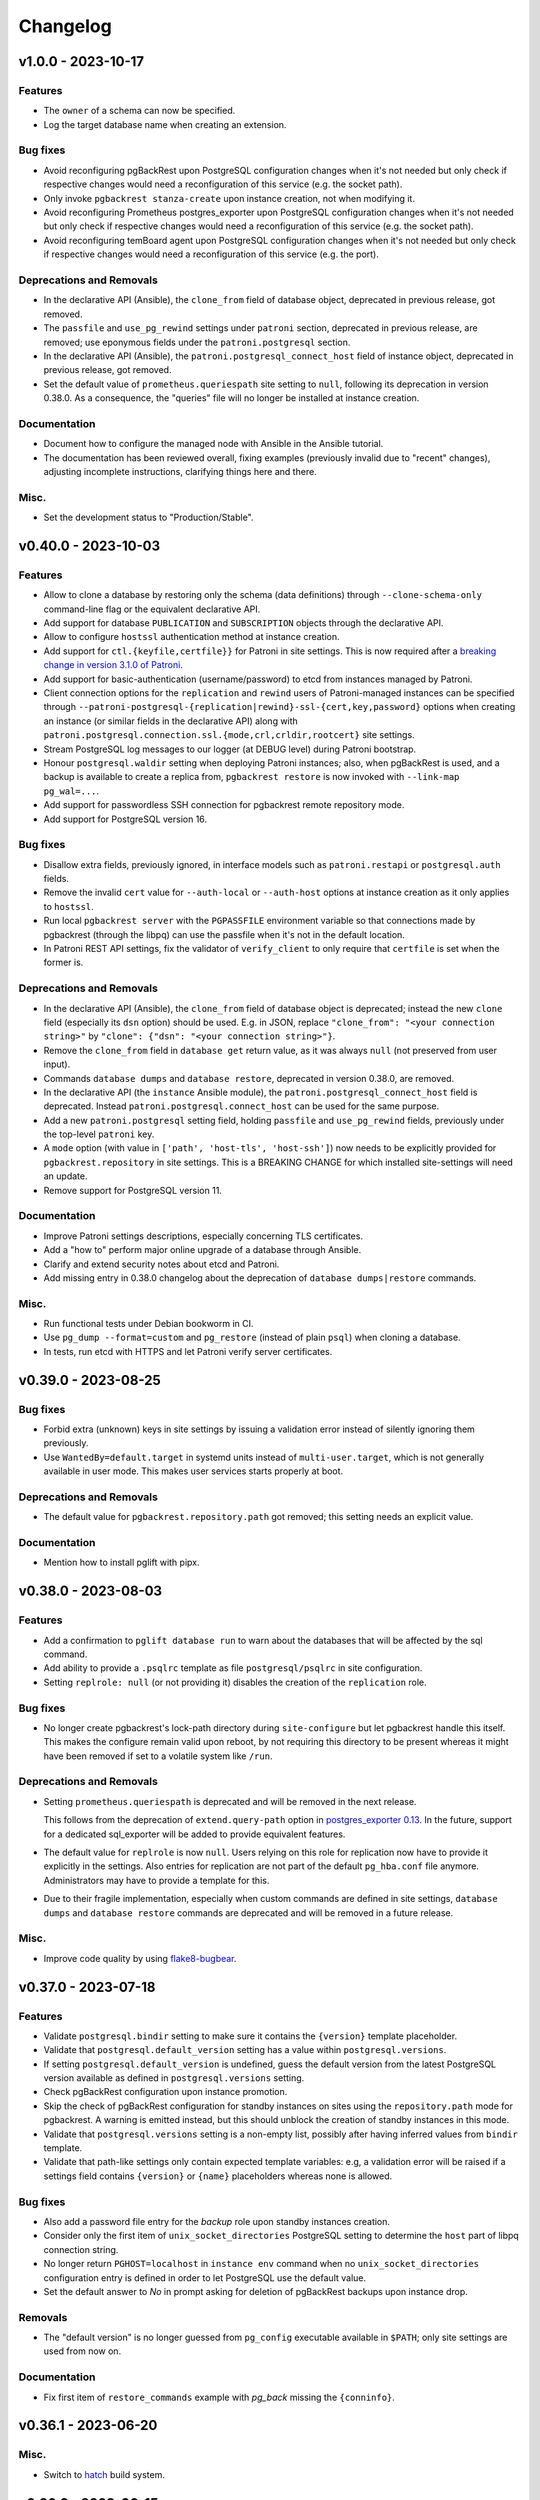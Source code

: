 Changelog
---------

.. towncrier release notes start

v1.0.0 - 2023-10-17
~~~~~~~~~~~~~~~~~~~

Features
++++++++

- The ``owner`` of a schema can now be specified.
- Log the target database name when creating an extension.


Bug fixes
+++++++++

- Avoid reconfiguring pgBackRest upon PostgreSQL configuration changes when it's
  not needed but only check if respective changes would need a reconfiguration
  of this service (e.g. the socket path).
- Only invoke ``pgbackrest stanza-create`` upon instance creation, not when
  modifying it.
- Avoid reconfiguring Prometheus postgres_exporter upon PostgreSQL configuration
  changes when it's not needed but only check if respective changes would need a
  reconfiguration of this service (e.g. the socket path).
- Avoid reconfiguring temBoard agent upon PostgreSQL configuration changes when
  it's not needed but only check if respective changes would need a
  reconfiguration of this service (e.g. the port).


Deprecations and Removals
+++++++++++++++++++++++++

- In the declarative API (Ansible), the ``clone_from`` field of database object,
  deprecated in previous release, got removed.
- The ``passfile`` and ``use_pg_rewind`` settings under ``patroni`` section,
  deprecated in previous release, are removed; use eponymous fields under the
  ``patroni.postgresql`` section.
- In the declarative API (Ansible), the ``patroni.postgresql_connect_host``
  field of instance object, deprecated in previous release, got removed.
- Set the default value of ``prometheus.queriespath`` site setting to ``null``,
  following its deprecation in version 0.38.0. As a consequence, the "queries"
  file will no longer be installed at instance creation.


Documentation
+++++++++++++

- Document how to configure the managed node with Ansible in the Ansible
  tutorial.
- The documentation has been reviewed overall, fixing examples (previously
  invalid due to "recent" changes), adjusting incomplete instructions,
  clarifying things here and there.


Misc.
+++++

- Set the development status to "Production/Stable".


v0.40.0 - 2023-10-03
~~~~~~~~~~~~~~~~~~~~

Features
++++++++

- Allow to clone a database by restoring only the schema (data definitions)
  through ``--clone-schema-only`` command-line flag or the equivalent
  declarative API.
- Add support for database ``PUBLICATION`` and ``SUBSCRIPTION`` objects through
  the declarative API.
- Allow to configure ``hostssl`` authentication method at instance creation.
- Add support for ``ctl.{keyfile,certfile}}`` for Patroni in site settings.
  This is now required after a `breaking change in version 3.1.0 of Patroni
  <https://github.com/zalando/patroni/blob/master/docs/releases.rst#version-310>`_.
- Add support for basic-authentication (username/password) to etcd from
  instances managed by Patroni.
- Client connection options for the ``replication`` and ``rewind`` users of
  Patroni-managed instances can be specified through
  ``--patroni-postgresql-{replication|rewind}-ssl-{cert,key,password}`` options
  when creating an instance (or similar fields in the declarative API) along
  with ``patroni.postgresql.connection.ssl.{mode,crl,crldir,rootcert}`` site
  settings.
- Stream PostgreSQL log messages to our logger (at DEBUG level) during Patroni
  bootstrap.
- Honour ``postgresql.waldir`` setting when deploying Patroni instances; also,
  when pgBackRest is used, and a backup is available to create a replica from,
  ``pgbackrest restore`` is now invoked with ``--link-map pg_wal=...``.
- Add support for passwordless SSH connection for pgbackrest remote repository
  mode.
- Add support for PostgreSQL version 16.


Bug fixes
+++++++++

- Disallow extra fields, previously ignored, in interface models such as
  ``patroni.restapi`` or ``postgresql.auth`` fields.
- Remove the invalid ``cert`` value for ``--auth-local`` or ``--auth-host``
  options at instance creation as it only applies to ``hostssl``.
- Run local ``pgbackrest server`` with the ``PGPASSFILE`` environment variable
  so that connections made by pgbackrest (through the libpq) can use the
  passfile when it's not in the default location.
- In Patroni REST API settings, fix the validator of ``verify_client`` to only
  require that ``certfile`` is set when the former is.


Deprecations and Removals
+++++++++++++++++++++++++

- In the declarative API (Ansible), the ``clone_from`` field of database object
  is deprecated; instead the new ``clone`` field (especially its ``dsn`` option)
  should be used. E.g. in JSON, replace ``"clone_from": "<your connection
  string>"`` by ``"clone": {"dsn": "<your connection string>"}``.
- Remove the ``clone_from`` field in ``database get`` return value, as it was
  always ``null`` (not preserved from user input).
- Commands ``database dumps`` and ``database restore``, deprecated in version
  0.38.0, are removed.
- In the declarative API (the ``instance`` Ansible module), the
  ``patroni.postgresql_connect_host`` field is deprecated. Instead
  ``patroni.postgresql.connect_host`` can be used for the same purpose.
- Add a new ``patroni.postgresql`` setting field, holding ``passfile`` and
  ``use_pg_rewind`` fields, previously under the top-level ``patroni`` key.
- A ``mode`` option (with value in ``['path', 'host-tls', 'host-ssh']``) now
  needs to be explicitly provided for ``pgbackrest.repository`` in site
  settings. This is a BREAKING CHANGE for which installed site-settings will
  need an update.
- Remove support for PostgreSQL version 11.


Documentation
+++++++++++++

- Improve Patroni settings descriptions, especially concerning TLS certificates.
- Add a "how to" perform major online upgrade of a database through Ansible.
- Clarify and extend security notes about etcd and Patroni.
- Add missing entry in 0.38.0 changelog about the deprecation of ``database
  dumps|restore`` commands.


Misc.
+++++

- Run functional tests under Debian bookworm in CI.
- Use ``pg_dump --format=custom`` and ``pg_restore`` (instead of plain ``psql``)
  when cloning a database.
- In tests, run etcd with HTTPS and let Patroni verify server certificates.


v0.39.0 - 2023-08-25
~~~~~~~~~~~~~~~~~~~~

Bug fixes
+++++++++

- Forbid extra (unknown) keys in site settings by issuing a validation error
  instead of silently ignoring them previously.
- Use ``WantedBy=default.target`` in systemd units instead of
  ``multi-user.target``, which is not generally available in user mode. This
  makes user services starts properly at boot.


Deprecations and Removals
+++++++++++++++++++++++++

- The default value for ``pgbackrest.repository.path`` got removed; this setting
  needs an explicit value.


Documentation
+++++++++++++

- Mention how to install pglift with pipx.


v0.38.0 - 2023-08-03
~~~~~~~~~~~~~~~~~~~~

Features
++++++++

- Add a confirmation to ``pglift database run`` to warn about the databases that will
  be affected by the sql command.
- Add ability to provide a ``.psqlrc`` template as file ``postgresql/psqlrc``
  in site configuration.
- Setting ``replrole: null`` (or not providing it) disables the creation
  of the ``replication`` role.


Bug fixes
+++++++++

- No longer create pgbackrest's lock-path directory during ``site-configure``
  but let pgbackrest handle this itself. This makes the configure remain valid
  upon reboot, by not requiring this directory to be present whereas it might
  have been removed if set to a volatile system like ``/run``.


Deprecations and Removals
+++++++++++++++++++++++++

- Setting ``prometheus.queriespath`` is deprecated and will be removed in the
  next release.

  This follows from the deprecation of ``extend.query-path`` option in
  `postgres_exporter 0.13
  <https://github.com/prometheus-community/postgres_exporter/releases/tag/v0.13.0>`_.
  In the future, support for a dedicated sql_exporter will be added to provide
  equivalent features.
- The default value for ``replrole`` is now ``null``. Users relying on this role
  for replication now have to provide it explicitly in the settings. Also
  entries for replication are not part of the default ``pg_hba.conf`` file
  anymore. Administrators may have to provide a template for this.
- Due to their fragile implementation, especially when custom commands are
  defined in site settings, ``database dumps`` and ``database restore``
  commands are deprecated and will be removed in a future release.


Misc.
+++++

- Improve code quality by using `flake8-bugbear
  <https://pypi.org/project/flake8-bugbear/>`_.


v0.37.0 - 2023-07-18
~~~~~~~~~~~~~~~~~~~~

Features
++++++++

- Validate ``postgresql.bindir`` setting to make sure it contains the
  ``{version}`` template placeholder.
- Validate that ``postgresql.default_version`` setting has a value within
  ``postgresql.versions``.
- If setting ``postgresql.default_version`` is undefined, guess the default
  version from the latest PostgreSQL version available as defined in
  ``postgresql.versions`` setting.
- Check pgBackRest configuration upon instance promotion.
- Skip the check of pgBackRest configuration for standby instances on sites
  using the ``repository.path`` mode for pgbackrest. A warning is emitted
  instead, but this should unblock the creation of standby instances in this
  mode.
- Validate that ``postgresql.versions`` setting is a non-empty list, possibly
  after having inferred values from ``bindir`` template.
- Validate that path-like settings only contain expected template variables:
  e.g, a validation error will be raised if a settings field contains
  ``{version}`` or ``{name}`` placeholders whereas none is allowed.


Bug fixes
+++++++++

- Also add a password file entry for the *backup* role upon standby instances
  creation.
- Consider only the first item of ``unix_socket_directories`` PostgreSQL setting
  to determine the ``host`` part of libpq connection string.
- No longer return ``PGHOST=localhost`` in ``instance env`` command when no
  ``unix_socket_directories`` configuration entry is defined in order to let
  PostgreSQL use the default value.
- Set the default answer to *No* in prompt asking for deletion of pgBackRest
  backups upon instance drop.


Removals
++++++++

- The "default version" is no longer guessed from ``pg_config`` executable
  available in ``$PATH``; only site settings are used from now on.


Documentation
+++++++++++++

- Fix first item of ``restore_commands`` example with `pg_back` missing the
  ``{conninfo}``.


v0.36.1 - 2023-06-20
~~~~~~~~~~~~~~~~~~~~

Misc.
+++++

- Switch to `hatch <https://hatch.pypa.io/>`_ build system.


v0.36.0 - 2023-06-15
~~~~~~~~~~~~~~~~~~~~

Features
++++++++

- Check installation before performing any operation: when the ``site-configure
  install`` has not been run or the installation is broken, any operational
  command will fail fast suggesting to perform a proper installation while
  installation issues are logged at ``ERROR`` level.
- Improve the command-line interface with respect to the ``-i/--instance``
  option. The option is no longer required to display the help of a subcommand
  (e.g. ``pglift database create --help``). Also, a more accurate error message
  is displayed when no instance is found or when several ones are found.
- Validate ``postgresql.{dump,restore}_commands`` settings to that the programs
  used by each command exist. This only applies to commands using non-PostgreSQL
  binaries (e.g. ``pg_dump``) as these are typically defined relative to
  instance's binary directory (e.g. ``{bindir}/pg_dump``).


Bug fixes
+++++++++

- Report failure to start a child process (e.g. the database dump command) with
  a user error instead of throwing a traceback.
- Command ``pglift instance exec INSTANCE COMMAND...`` now exits with status 2
  when no command got specified.
- Fix ``instance exec`` command to make it clear that the ``INSTANCE`` argument
  is not optional.


Documentation
+++++++++++++

- Document the need for ``--`` in ``instance exec`` command.


v0.35.0 - 2023-05-17
~~~~~~~~~~~~~~~~~~~~

Bug fixes
+++++++++

- Implicitly convert ``None`` value to the default value for ``patroni.node``
  and ``patroni.restapi`` fields when using Ansible modules.


v0.34.0 - 2023-04-21
~~~~~~~~~~~~~~~~~~~~

Features
++++++++

- The ``instance status`` command has been extended to return the status of
  all satellite components. It will exit with code 3 if any service is not
  running.
  The prometheus and temBoard agent statuses have been implemented in addition to
  the existing PostgreSQL status.
- When creating a standby instance, if a pgbackrest backup for target stanza
  exists, it will be used instead of ``pg_basebackup``.
- Upon deletion of an instance, do not prompt for possible deletion of its
  pgbackrest stanza when another instance is using it.
- Upon deletion of an instance, delete its pgbackrest configuration even if
  stanza deletion was not confirmed.
- Remove log, spool and lock paths for pgbackrest upon ``site-configure
  uninstall``.
- Remove, after confirmation, the backup directory for pgbackrest upon
  ``site-configure uninstall``.
- Add a default value for ``pgbackrest.repository.path`` setting with value
  ``$prefix/pgbackrest``.


Bug fixes
+++++++++

- Fix deletion of pgbackrest include directory upon ``site-configure
  uninstall``: the command previously emitted a warning and the directory was
  left empty; now it is correctly removed.


Removals
++++++++

- The ``{version}`` template variable is once again required in
  ``postgresql.datadir`` and ``postgresql.waldir`` settings.
- Option ``--pgbackrest-restore-stanza`` got removed as it is confusing now
  that ``--pgbackrest-stanza`` option is required.


Misc.
+++++

- Set project's development status to *beta*.


v0.33.0 - 2023-04-14
~~~~~~~~~~~~~~~~~~~~

Features
++++++++

- Attributes CREATEROLE and CREATEDB can now be set when creating or altering
  roles.
- The ``version`` of an extension can now be specified.
- The temBoard logging can be configured via site settings with ``logpath``,
  ``logmethod`` and ``loglevel``.
  By default ``logmethod`` is set to ``stderr``. If ``file`` is selected, a
  logfile for each instance will be created in the ``logpath`` folder named
  ``temboard_agent_{qualname}.log``. ``loglevel`` can be set to ``DEBUG``,
  ``INFO``, ``WARNING``, ``ERROR`` or ``CRITICAL``.
- The option ``--pgbackrest-restore-stanza`` is now taken into account when
  using Patroni.
  Using this option will try to provision new standby from pgbackrest backups
  using `create_replica_methods
  <https://patroni.readthedocs.io/en/latest/replica_bootstrap.html#building-replicas>`_


Bug fixes
+++++++++

- Do not fail upon socket creation error while checking for port availability;
  emit a ``DEBUG`` log message instead in that case.
- Let the user-defined ``port`` take precedence over what's defined in
  postgresql.conf site template.


Removals
++++++++

- Change the ``completion`` command into a ``--completion=SHELL`` option to
  ``pglift``. This is now implemented as an eager callback which does not load
  site settings or any user data and can thus be safely used by any user (e.g.
  ``root``).
- After being marked as required extension schema field is optional again.


v0.32.0 - 2023-03-29
~~~~~~~~~~~~~~~~~~~~

Features
++++++++

- Add the ``logpath`` setting within PostgreSQL settings section.

  This new field allows to determine the directory containing log for our
  instances.

  The postgresql.conf template distributed with pglift now sets
  ``log_directory`` based on this field, along with a ``log_filename`` value
  that includes the instance qualified name (i.e. ``<version>-<name>``) as a
  prefix.
- Add ``cli.log_format`` and ``cli.date_format`` settings to control the format
  of log messages when writing to a file from the command-line interface.
- Add a ``--defaults/--no-defaults`` options to ``site-settings`` command to
  control whether default settings values should be shown, possibly along with
  site configuration.
- Add support for handling database schemas.
- Allow ``postgresql.datadir`` and ``postgresql.waldir`` settings to not contain
  the ``{version}`` template variable; only the ``{name}`` is required by now.
- Allow to set already encrypted password to a Role using
  ``--encrypted-password`` instead of ``--password``.
- A new rsyslog configuration option has been added to generate rsyslog
  config when running ``pglift site-configure install``.
- Logrotate configuration is now handled at site-configure step and no
  longer when creating/dropping an instance. The logorate configuration
  is now shared among the PostgreSQL instances and satellites components.
- The required ``ca_cert`` field has been added to the temBoard settings, it's part
  of the ``certificate`` field and must be defined as ``temboard.certificate.ca_cert``.
  This makes the use of ssl more consistent. It's used in the temBoard agent
  configuration file.


Bug fixes
+++++++++

- Fix crash upon early pglift command invocation when the creation of (CLI) log
  directory fails.
- Avoid starting a stopped instance when no role or database changes are needed.
- Do not override environment from parent process in ``instance exec``.
- Fix logrotate configuration file for Patroni, which was missing templating.
- Patroni ``postgresql.pgpass`` configuration item is now configurable with
  ``patroni.passfile`` site setting and defaults to ``etc/patroni/<instance
  qualname>.pgpass``. This passfile is deleted when instance is deleted.
- Fix a validation error when patroni watchdog device setting was not a file but a
  character device.


Removals
++++++++

- Remove possibility to template ``logpath`` setting for Patroni

  We remove the placeholder ``{name}`` from default value for patroni
  ``logpath`` setting. Using the ``{name}`` within the patroni logpath is no
  longer supported, we now always append the instance name at the end of the
  logpath.
- Extension schema field is now required. As a consequence, it's not possible to
  provide a list of extensions to install upon database creation in the CLI.
- Extensions now have a "state" field. To drop an extension from a database
  users now have to explicitly use "state: absent".
- ``log_directory`` for PostgreSQL is no longer created (automatically) by
  pglift.

  We remove the portion of code parsing the postgresql.conf and creating
  the corresponding log_directory. User should make sure the log_directory
  is present when they change this setting on postgresql.conf.
- In pgBackRest settings, ``ca_cert`` is now a part of certificate field.
  ``pgbackrest.repository.ca_cert`` should now be defined as
  ``pgbackrest.repository.certificate.ca_cert``.
- Pglift usage as root user is now prevented.

  According to PostgreSQL documentation, ``initdb`` or ``pg_ctl`` commands cannot
  be run as root.


Documentation
+++++++++++++

- The documentation explaining the steps to configure the site when using systemd
  in system mode has been changed to avoid calling pglift commands with ``sudo``.


Misc.
+++++

- Move command-line specific settings (``lock_file`` and ``logpath``) to a new
  ``cli`` field.


v0.31.0 - 2023-02-28
~~~~~~~~~~~~~~~~~~~~

Features
++++++++

- A new logrotate service has been added to generate logrotate configuration
  file for each instance.
- The ``passfile`` site setting, under ``postgresql.auth`` section now accepts a
  ``null`` value in order to completely disable support for the password file.
  When disabled, ``--pgpass`` option to ``role`` commands are no longer
  available.
- Validate existence of ``bindir`` fields set in ``postgresql.versions``
  setting.


Bug fixes
+++++++++

- Define the ``cluster_name`` in ``postgresql.conf`` template file, thus
  allowing to create instances without the value (which used to be hard-coded
  from instance name).


Removals
++++++++

- The ``pgpass`` field in ``roles`` items for an ``Instance`` is no longer
  supported (in Ansible or the declarative API). The field can still be
  specified on ``Role`` objects.
- To enable SSL in PostgreSQL configuration file, in addition to setting
  ``ssl`` to ``true``, providing ``ssl_cert_file`` and ``ssl_key_file`` is
  required. The previous self-signed certificate is no longer generated.
- No longer output the ``pgpass`` field when listing roles.


Documentation
+++++++++++++

- The commands for exporting the Ansible doc fragments have been simplified for
  the release workflow. Now it is only a copy of the data files already
  generated for the tests.
- Add a note about the ability for devs to run systemd jobs on sourcehut.
- Document sudo pre-requisites for systemd "system" mode with a sudoers entry example.


v0.30.0 - 2023-02-06
~~~~~~~~~~~~~~~~~~~~

Features
++++++++

- Make it possible to specify the schema in which a database extension would be installed.

  Until now, when an extension was added to a database, the extension's objects were
  installed by default on the current schema of the database (usually ``public``
  schema).

  Now, the name of the ``schema`` in which to install the extension's objects can be
  specified when adding or altering extensions, by specifying it in the manifest.
- Add a ``-f/--follow`` option to ``instance logs`` command to follow log output
  and log file change.
- Log create/alter/delete operations on database extensions.
- Add support for TLS encryption settings for patroni REST API.
- Log messages from pgBackRest commands: ``pgbackrest`` commands are now invoked
  with ``--log-level-stderr=info`` and respective messages are forwarded to
  pglift's logger at ``DEBUG`` level (as are all ``stderr`` messages from
  subprocesses).
- Configure pgBackRest on standby instances, even in ``repository.path``
  mode, removing a previous limitation from the implementation.

  In addition, when calling ``instance backup <instance>`` with ``<instance>``
  being a standby, ``pgbackrest`` is now invoked with ``--backup-standby``
  option.
- Setup pgbackrest on standby instances when using a remote repository.
- Add support for TLS for Etcd for HA with Patroni via site-settings.
- Make ``host_port`` and ``host_config`` item of pgbackrest's repo-host settings
  optional.
- Separate server from client pgbackrest configuration in remote repository
  mode.
- temboard-agent V8 is now needed for pglift, older versions are no longer supported.


Bug fixes
+++++++++

- Do not write the ``port`` value in ``postgresql.conf`` if it has the default
  value.
- If any change in the configuration files is detected for prometheus or temboard,
  we now perform a restart of the services for the changes to take effect.
- Fix possibly not working ``Exec`` command in postgresql systemd unit file.


Removals
++++++++

- If pgbackrest is enabled, the stanza name must now be provided upon instance
  creation.
- Temboard-agent SSL files are no longer auto-generated, their path must be provided
  in site-settings. The ``certificate`` field containing ``cert`` and ``key`` is
  required in temboard section.
- CLI option ``--extension`` of ``database alter`` command has been removed.
- CLI option ``--in-role`` of ``role alter`` command has been removed.
- Patroni etcd ``host`` setting has been replaced by ``hosts``.
- Configuration for etcd for HA with patroni is now managed in site settings.

  Etcd host can no longer be provided by user when creating an instance.


Documentation
+++++++++++++

- Update the Ansible tutorial to refer to the collection and simplify
  installation steps.
- Warn about the prerequisites for using ``systemctl --user``.
- Document patroni etcd ``hosts`` setting usage
- Document Patroni security (TLS support)
- Recommend to use systemd as a service manager when operating with pgBackRest
  in remote repository mode.


Misc.
+++++

- Add ``--pg1-path`` option to ``pgbackrest archive-push`` command set in
  PostgreSQL ``archive_command``.


v0.29.0 - 2022-12-30
~~~~~~~~~~~~~~~~~~~~

Features
++++++++

- Improve warning message when failing to connect to primary instance in
  ``instance get``.
- Make `replication` role a member of ``pg_read_all_stats``.
- Add WAL sender state (from `pg_stat_replication
  <https://www.postgresql.org/docs/current/monitoring-stats.html#MONITORING-PG-STAT-REPLICATION-VIEW>`_
  view) to standby information (as available in ``instance get`` command).
- Export paths to PostgreSQL data and WAL directories when getting an Instance
  (e.g. through ``instance get -o json`` command).
- Introduce ``$PGLIFT_CONFIG_PATH`` environment variable.

  This new variable allows users to provide a path to site configuration files
  to be taken into account prior to ``$XDG_CONFIG_HOME/pglift`` or
  ``/etc/pglift``.
- Preserve user edits of Patroni configuration file.
- Add support for pgbackrest remote host repository.


Bug fixes
+++++++++

- Catch JSON decode exception when parsing ``SETTINGS`` environment variable.

  This prevents showing a traceback when the json provided for ``SETTINGS``
  environment variable is invalid.
- Catch :class:`~pglift.exceptions.SettingsError` when loading site settings
  in CLI.

  Prevents displaying a traceback if there's an error when parsing the site
  settings YAML file.
- Fix path to pglift in systemd service when using pre-built binary

  `ExecPath` in ``pglift-postgresql@`` systemd service which was wrongly set
  to an inexistent path.


Removals
++++++++

- Require pgbackrest>=2.41

  ``pglift instance backups`` now runs ``pgbackrest info --set=<backup set>
  --output=json`` which only works since pgbackrest 2.41.
- Hide ``standby.status`` field from ``instance get`` output: this field is
  not very useful since it will only appear on standby instances, which are by
  definition in *demoted* state.
- Change priority order of site config files. Order is now xdg > etc > dist.
- Improve instance privileges command help message
- Drop `archive-push` section in global pgbackrest configuration.
- Replace ``pgbackrest.repopath`` setting by ``pgbackrest.repository``, now an
  object with keys ``path`` and ``retention`` (see ``pglift site-settings
  --schema`` for details). The ``path`` field is now required and has no default
  value, in contrast with ``repopath`` previously.
- The ``site-settings`` command output format is now YAML by default.


Documentation
+++++++++++++

- Add a section in docs for site configuration templates.
- Explain how base pgBackRest configuration is installed, and how to override
  it.
- Improve and clarify documentation about systemd in `system` mode.


Misc.
+++++

- Use pgbackrest's `recovery-option
  <https://pgbackrest.org/configuration.html#section-restore/option-recovery-option>`_
  when restoring a standby from a backup.
- Only restart PostgreSQL upon configuration changes, not all satellite
  services.


v0.28.0 - 2022-12-02
~~~~~~~~~~~~~~~~~~~~

Features
++++++++

- If pgbackrest is enabled, log install and uninstall operations at
  ``site-configure``.
- Configure systemd timer for instance backup with a randomized delay.
- Add a ``--dry-run`` option to `apply` commands.
- Add support for "force" option for database drop.
- Improve logging when starting/stopping Prometheus `postgres_exporter` and
  `temboard-agent`.
- Allow to pass any command to ``instance exec`` (not just Postgres commands
  or absolute ones as previously).
- Make it possible to operate normal instances even when `patroni` is enabled
  in site settings.
- Add support for PostgreSQL 15.
- Make check for port availability more robust.
- Improve `systemd` unit template for PostgreSQL. It is now defined as a
  ``Type=notify`` service and does not use a ``PIDFile`` anymore, following
  more closely what's suggested in `PostgreSQL documentation
  <https://www.postgresql.org/docs/current/server-start.html>`_.


Bug fixes
+++++++++

- pglift 0.27.0 is now the minimum required version for the Ansible
  collection.
- Fixed error during enabling/disabling temboard service with systemd caused by a
  bad service name.
- Fix error in ``instance env`` command for a standby instance with pgbackrest
  enabled.
- Only start Patroni once at instance creation (avoid a stop and a start).
  This should make concurrent setups (e.g. from Ansible targeting different
  hosts in parallel) work without dead-locking Patroni.
- Avoid starting / stopping PostgreSQL many times at instance creation.


Removals
++++++++

- The Ansible collection got moved to its `own repository
  <https://gitlab.com/dalibo/pglift-ansible>`_.
- Avoid useless ``pgbackrest start`` invocation after stanza creation.
- Separate management of shared_preload_libraries and database extensions.

  The ``extensions`` key in instance's model has been dropped. To install
  extensions in an instance, you now need to provide the
  ``shared_preload_libraries`` in instance settings.
- No longer error out, but simply warn, upon invalid Patroni configuration as
  reported by ``patroni --validate-config``.
- Only validate generated Patroni configuration for Patroni version higher than
  2.1.5.



Documentation
+++++++++++++

- Extend how to about standby management with Ansible to illustrate promote
  operation.
- Add some details about `site configuration` in installation documentation.


Misc.
+++++

- Add a hidden ``--debug`` command-line flag to set log level to ``DEBUG`` and
  eventually get tracebacks displayed.
- Unconditionally call ``pgbackrest stanza-create`` upon instance.
  re-configuration whereas this was previously only done at instance creation.
  Conversely, the ``--no-online`` option is used to avoid superfluous instance
  startup. On the other hand the ``pgbackrest check`` command is still only
  emitted at instance creation.
- Add ``--output=json`` option to ``postgres_exporter apply`` command.
- Rework systemd installation through site-configure hook.
- Use pglift CLI in systemd unit for PostgreSQL.
- Use `towncrier <https://towncrier.readthedocs.io/>`_ to manage news
  fragments.


v0.27.0 - 2022-11-02
~~~~~~~~~~~~~~~~~~~~

Features
++++++++

- Support for RockyLinux 9
- Ability to provide a name for pgbackrest stanza
- Handling of ``REASSIGN OWNED`` and ``DROP OWNED`` when dropping a role
- Better handling of model validation errors in the CLI
- Ability to create a database as a clone of an existing one
- JSON output to ``instance env`` command
- JSON output to ``apply`` sub-commands
- Prometheus password change upon ``instance alter``
- Prometheus password kept upon instance upgrade
- Raise a specific error if role being dropped has dependent database objects
- Raise a specific error when Postgres binary directory for requested version
  does not exist

Bug fixes
+++++++++

- ``SETTINGS`` environment variable takes precedence over YAML setting file
- Fix systemd service name for Patroni-managed instances
- Fix service name inconsistency for temboard-agent
- Entries of ``postgresql.conf``, set by ``initdb``, no longer commented
- Fix a type error when retrieve instance environment from Ansible module
- Replication password passed through environment when invoking
  ``pg_basebackup``

Removals
++++++++

- Field ``pgbackrest_restore`` excluded from ``instance get`` command output
- Database auto discover in default postgres_exporter configuration
- CLI option ``--json``, replaced by ``--output-format=json``
- Instance model's ``configuration``, renamed as ``settings``, to be
  consistent with eponymous field on Database objects
- Standby's ``for`` field renamed as ``primary_conninfo`` in the declarative
  API

Documentation
+++++++++++++

- Added an example playbook for a standby instance
- Fix settings in Ansible tutorial (``pgpass`` fields missing for ``surole``
  and ``backuprole``)

Misc.
+++++

- Limit database connection openings in ``instance get``
- Installation of global pgbackrest configuration through ``site-configure``
  command
- Setting ``postgresql.versions`` now defined as a list
- Use pglift CLI in Ansible modules, instead of the Python API
- PyOxidizer configuration to build a binary version of pglift
